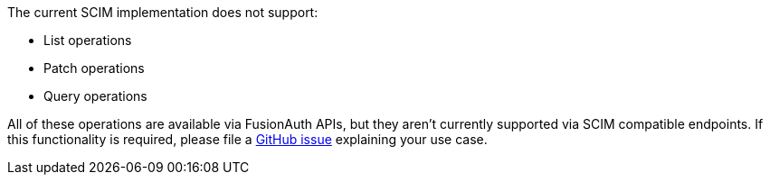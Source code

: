 The current SCIM implementation does not support:

* List operations
* Patch operations
* Query operations

All of these operations are available via FusionAuth APIs, but they aren't currently supported via SCIM compatible endpoints. If this functionality is required, please file a https://github.com/fusionauth/fusionauth-issues/issues[GitHub issue] explaining your use case.
